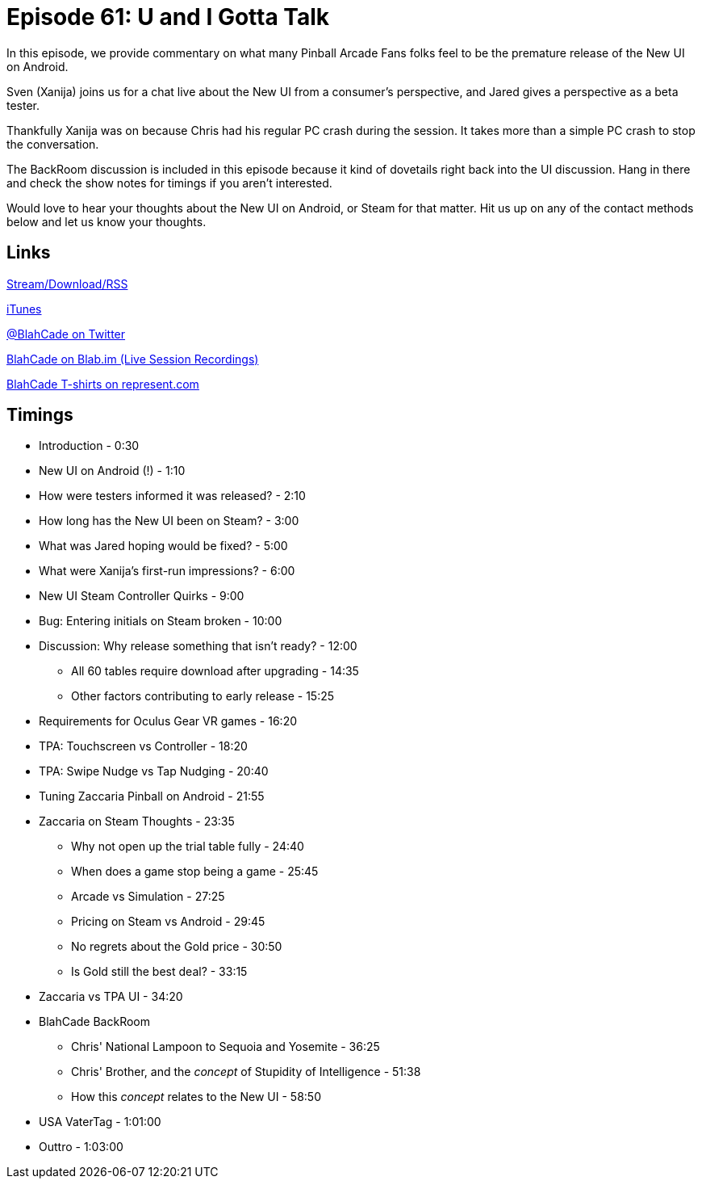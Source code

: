 = Episode 61: U and I Gotta Talk
:hp-tags: New_UI, Oculus, Zaccaria, Steam, Gear_VR, Guests, BackRoom
:hp-image: logo.png

In this episode, we provide commentary on what many Pinball Arcade Fans folks feel to be the premature release of the New UI on Android.

Sven (Xanija) joins us for a chat live about the New UI from a consumer's perspective, and Jared gives a perspective as a beta tester.

Thankfully Xanija was on because Chris had his regular PC crash during the session.
It takes more than a simple PC crash to stop the conversation.

The BackRoom discussion is included in this episode because it kind of dovetails right back into the UI discussion.
Hang in there and check the show notes for timings if you aren't interested.

Would love to hear your thoughts about the New UI on Android, or Steam for that matter.
Hit us up on any of the contact methods below and let us know your thoughts.

== Links

http://shoutengine.com/BlahCadePodcast/#[Stream/Download/RSS]

https://itunes.apple.com/us/podcast/blahcade-podcast/id1039748922?mt=2[iTunes]

https://twitter.com/blahcade[@BlahCade on Twitter]

https://blab.im/BlahCade[BlahCade on Blab.im (Live Session Recordings)]

https://represent.com/blahcade-shirt[BlahCade T-shirts on represent.com]

== Timings

* Introduction - 0:30
* New UI on Android (!) - 1:10
* How were testers informed it was released? - 2:10
* How long has the New UI been on Steam? - 3:00
* What was Jared hoping would be fixed? - 5:00
* What were Xanija's first-run impressions? - 6:00
* New UI Steam Controller Quirks - 9:00
* Bug: Entering initials on Steam broken - 10:00
* Discussion: Why release something that isn't ready? - 12:00
** All 60 tables require download after upgrading - 14:35
** Other factors contributing to early release - 15:25
* Requirements for Oculus Gear VR games - 16:20
* TPA: Touchscreen vs Controller - 18:20
* TPA: Swipe Nudge vs Tap Nudging - 20:40
* Tuning Zaccaria Pinball on Android - 21:55
* Zaccaria on Steam Thoughts - 23:35
** Why not open up the trial table fully - 24:40
** When does a game stop being a game - 25:45
** Arcade vs Simulation - 27:25
** Pricing on Steam vs Android - 29:45
** No regrets about the Gold price - 30:50
** Is Gold still the best deal? - 33:15
* Zaccaria vs TPA UI - 34:20
* BlahCade BackRoom
** Chris' National Lampoon to Sequoia and Yosemite - 36:25
** Chris' Brother, and the _concept_ of Stupidity of Intelligence - 51:38
** How this _concept_ relates to the New UI - 58:50
* USA VaterTag - 1:01:00
* Outtro - 1:03:00
